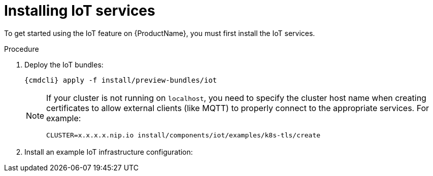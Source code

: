 // Module included in the following assemblies:
//
// assembly-iot-guide.adoc
// assembly-IoT.adoc

[id='installing-services-{context}']
= Installing IoT services

To get started using the IoT feature on {ProductName}, you must first install the IoT services.

.Procedure

. Deploy the IoT bundles:
+
[options="nowrap",subs="attributes"]
----
{cmdcli} apply -f install/preview-bundles/iot
----
ifeval::["{cmdcli}" == "kubectl"]
. Create certificates for IoT services. For testing purposes, you can create a self-signed certificate:
+
[options="nowrap",subs="attributes"]
----
./install/components/iot/examples/k8s-tls/create
./install/components/iot/examples/k8s-tls/deploy
----
endif::[]

ifeval::["{cmdcli}" == "oc"]
. Create certificates for the MQTT protocol adapter. For testing purposes, you can create a self-signed certificate:
+
[options="nowrap",subs="attributes"]
----
./install/components/iot/examples/k8s-tls/create
{cmdcli} create secret tls iot-mqtt-adapter-tls --key=install/components/iot/examples/k8s-tls/build/iot-mqtt-adapter-key.pem --cert=install/components/iot/examples/k8s-tls/build/iot-mqtt-adapter-fullchain.pem
----
endif::[]

+
[NOTE]
====
If your cluster is not running on `localhost`, you need to specify the cluster host name when creating certificates to allow external clients (like MQTT) to properly connect to the appropriate services. For example:
[options="nowrap",subs="attributes"]
----
CLUSTER=x.x.x.x.nip.io install/components/iot/examples/k8s-tls/create
----
====

. Install an example IoT infrastructure configuration:
+
[options="nowrap",subs="attributes"]
----
ifeval::["{cmdcli}" == "kubectl"]
{cmdcli} apply -f install/components/iot/examples/iot-config-k8s.yaml
endif::[]
ifeval::["{cmdcli}" == "oc"]
{cmdcli} apply -f install/components/iot/examples/iot-config.yaml
endif::[]
----

